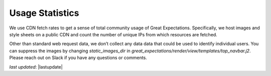 .. _usage_statistics:


###############
Usage Statistics
###############

We use CDN fetch rates to get a sense of total community usage of Great Expectations. Specifically, we host images and style sheets on a public CDN and count the number of unique IPs from which resources are fetched.

Other than standard web request data, we don’t collect any data data that could be used to identify individual users. You can suppress the images by changing `static_images_dir` in `great_expectations/render/view/templates/top_navbar.j2`. Please reach out on Slack if you have any questions or comments.

*last updated*: |lastupdate|
